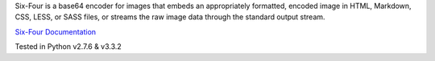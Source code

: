Six-Four is a base64 encoder for images that embeds an appropriately formatted, encoded image in HTML, Markdown, CSS, LESS, or SASS files, or streams the raw image data through the standard output stream.

`Six-Four Documentation <http://chrissimpkins.github.io/six-four/>`_

Tested in Python v2.7.6 & v3.3.2

